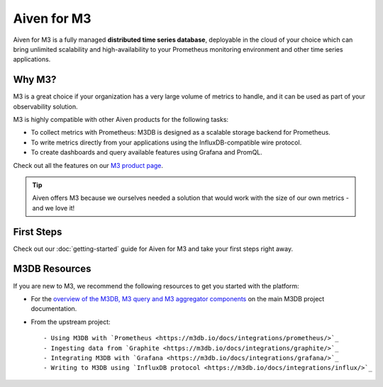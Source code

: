 Aiven for M3
============

Aiven for M3 is a fully managed **distributed time series database**, deployable in the cloud of your choice which can bring unlimited scalability and high-availability to your Prometheus monitoring environment and other time series applications.

Why M3?
-------
M3 is a great choice if your organization has a very large volume of metrics to handle, and it can be used as part of your observability solution. 

M3 is highly compatible with other Aiven products for the following tasks:

* To collect metrics with Prometheus: M3DB is designed as a scalable storage backend for Prometheus.
* To write metrics directly from your applications using the InfluxDB-compatible wire protocol.
* To create dashboards and query available features using Grafana and PromQL.

Check out all the features on our `M3 product page <https://aiven.io/m3#full-feature-list>`_. 

.. tip::
   Aiven offers M3 because we ourselves needed a solution that would work with the size of our own metrics - and we love it!

First Steps
-----------

Check out our :doc:`getting-started` guide for Aiven for M3 and take your first steps right away.


.. panels::

    📙 :doc:`concepts`

    ---

    💻 :doc:`howto`


M3DB Resources
--------------

If you are new to M3, we recommend the following resources to get you started with the platform:

* For the `overview of the M3DB, M3 query and M3 aggregator components <https://m3db.io/docs/overview/components/>`_ on the main M3DB project documentation.

* From the upstream project::

  - Using M3DB with `Prometheus <https://m3db.io/docs/integrations/prometheus/>`_
  - Ingesting data from `Graphite <https://m3db.io/docs/integrations/graphite/>`_
  - Integrating M3DB with `Grafana <https://m3db.io/docs/integrations/grafana/>`_
  - Writing to M3DB using `InfluxDB protocol <https://m3db.io/docs/integrations/influx/>`_
